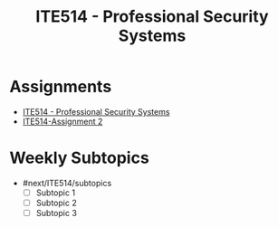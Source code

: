 :PROPERTIES:
:ID:       cc6549b9-f356-4cff-ad89-80163e05809b
:END:
#+title: ITE514 - Professional Security Systems

* Assignments
  - [[id:cc6549b9-f356-4cff-ad89-80163e05809b][ITE514 - Professional Security Systems]]
  - [[id:6fd4c6f4-7077-4f02-bfea-8b84aff41825][ITE514-Assignment 2]]

* Weekly Subtopics
- #next/ITE514/subtopics
  - [ ] Subtopic 1
  - [ ] Subtopic 2
  - [ ] Subtopic 3
